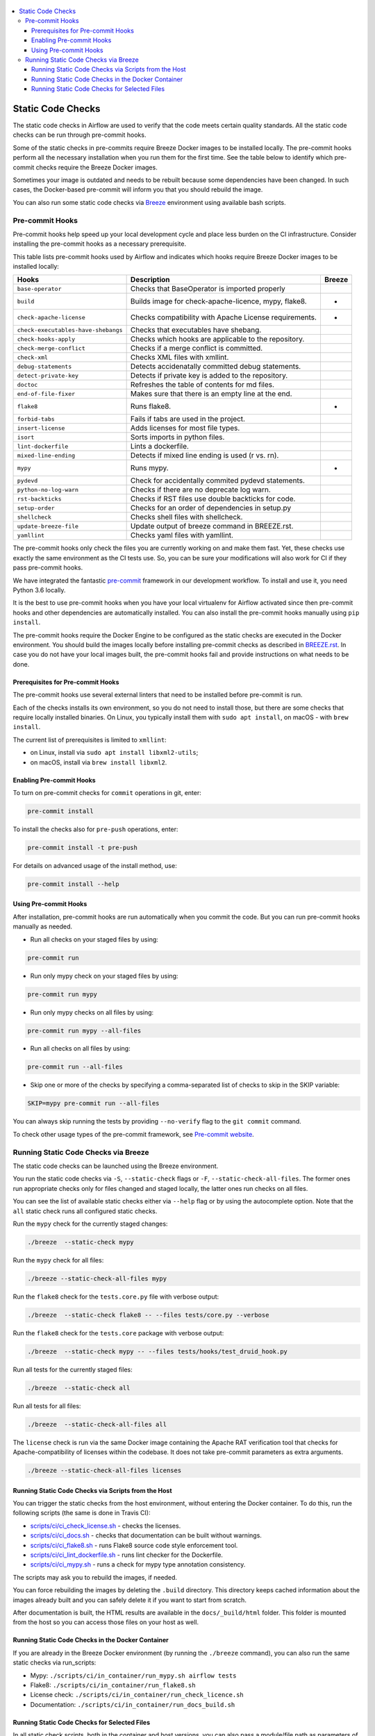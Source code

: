  .. Licensed to the Apache Software Foundation (ASF) under one
    or more contributor license agreements.  See the NOTICE file
    distributed with this work for additional information
    regarding copyright ownership.  The ASF licenses this file
    to you under the Apache License, Version 2.0 (the
    "License"); you may not use this file except in compliance
    with the License.  You may obtain a copy of the License at

 ..   http://www.apache.org/licenses/LICENSE-2.0

 .. Unless required by applicable law or agreed to in writing,
    software distributed under the License is distributed on an
    "AS IS" BASIS, WITHOUT WARRANTIES OR CONDITIONS OF ANY
    KIND, either express or implied.  See the License for the
    specific language governing permissions and limitations
    under the License.

.. contents:: :local:

Static Code Checks
==================

The static code checks in Airflow are used to verify that the code meets certain quality standards.
All the static code checks can be run through pre-commit hooks.

Some of the static checks in pre-commits require Breeze Docker images to be installed locally.
The pre-commit hooks perform all the necessary installation when you run them
for the first time. See the table below to identify which pre-commit checks require the Breeze Docker images.

Sometimes your image is outdated and needs to be rebuilt because some dependencies have been changed.
In such cases, the Docker-based pre-commit will inform you that you should rebuild the image.

You can also run some static code checks via `Breeze <BREEZE.rst#aout-airflow-breeze>`_ environment
using available bash scripts.

Pre-commit Hooks
----------------

Pre-commit hooks help speed up your local development cycle and place less burden on the CI infrastructure.
Consider installing the pre-commit hooks as a necessary prerequisite.


This table lists pre-commit hooks used by Airflow and indicates which hooks
require Breeze Docker images to be installed locally:

=================================== ================================================================ ============
**Hooks**                             **Description**                                                 **Breeze**
=================================== ================================================================ ============
``base-operator``                     Checks that BaseOperator is imported properly
----------------------------------- ---------------------------------------------------------------- ------------
``build``                             Builds image for check-apache-licence, mypy, flake8.                 *
----------------------------------- ---------------------------------------------------------------- ------------
``check-apache-license``              Checks compatibility with Apache License requirements.               *
----------------------------------- ---------------------------------------------------------------- ------------
``check-executables-have-shebangs``   Checks that executables have shebang.
----------------------------------- ---------------------------------------------------------------- ------------
``check-hooks-apply``                 Checks which hooks are applicable to the repository.
----------------------------------- ---------------------------------------------------------------- ------------
``check-merge-conflict``              Checks if a merge conflict is committed.
----------------------------------- ---------------------------------------------------------------- ------------
``check-xml``                         Checks XML files with xmllint.
----------------------------------- ---------------------------------------------------------------- ------------
``debug-statements``                  Detects accidenatally committed debug statements.
----------------------------------- ---------------------------------------------------------------- ------------
``detect-private-key``                Detects if private key is added to the repository.
----------------------------------- ---------------------------------------------------------------- ------------
``doctoc``                            Refreshes the table of contents for md files.
----------------------------------- ---------------------------------------------------------------- ------------
``end-of-file-fixer``                 Makes sure that there is an empty line at the end.
----------------------------------- ---------------------------------------------------------------- ------------
``flake8``                            Runs flake8.                                                         *
----------------------------------- ---------------------------------------------------------------- ------------
``forbid-tabs``                       Fails if tabs are used in the project.
----------------------------------- ---------------------------------------------------------------- ------------
``insert-license``                    Adds licenses for most file types.
----------------------------------- ---------------------------------------------------------------- ------------
``isort``                             Sorts imports in python files.
----------------------------------- ---------------------------------------------------------------- ------------
``lint-dockerfile``                   Lints a dockerfile.
----------------------------------- ---------------------------------------------------------------- ------------
``mixed-line-ending``                 Detects if mixed line ending is used (\r vs. \r\n).
----------------------------------- ---------------------------------------------------------------- ------------
``mypy``                              Runs mypy.                                                           *
----------------------------------- ---------------------------------------------------------------- ------------
``pydevd``                            Check for accidentally commited pydevd statements.
----------------------------------- ---------------------------------------------------------------- ------------
``python-no-log-warn``                Checks if there are no deprecate log warn.
----------------------------------- ---------------------------------------------------------------- ------------
``rst-backticks``                     Checks if RST files use double backticks for code.
----------------------------------- ---------------------------------------------------------------- ------------
``setup-order``                       Checks for an order of dependencies in setup.py
----------------------------------- ---------------------------------------------------------------- ------------
``shellcheck``                        Checks shell files with shellcheck.
----------------------------------- ---------------------------------------------------------------- ------------
``update-breeze-file``                Update output of breeze command in BREEZE.rst.
----------------------------------- ---------------------------------------------------------------- ------------
``yamllint``                          Checks yaml files with yamllint.
=================================== ================================================================ ============

The pre-commit hooks only check the files you are currently working on and make
them fast. Yet, these checks use exactly the same environment as the CI tests
use. So, you can be sure your modifications will also work for CI if they pass
pre-commit hooks.

We have integrated the fantastic `pre-commit <https://pre-commit.com>`__ framework
in our development workflow. To install and use it, you need Python 3.6 locally.

It is the best to use pre-commit hooks when you have your local virtualenv for
Airflow activated since then pre-commit hooks and other dependencies are
automatically installed. You can also install the pre-commit hooks manually
using ``pip install``.

The pre-commit hooks require the Docker Engine to be configured as the static
checks are executed in the Docker environment. You should build the images
locally before installing pre-commit checks as described in `BREEZE.rst <BREEZE.rst>`__.
In case you do not have your local images built, the
pre-commit hooks fail and provide instructions on what needs to be done.

Prerequisites for Pre-commit Hooks
..................................

The pre-commit hooks use several external linters that need to be installed before pre-commit is run.

Each of the checks installs its own environment, so you do not need to install those, but there are some
checks that require locally installed binaries. On Linux, you typically install
them with ``sudo apt install``, on macOS - with ``brew install``.

The current list of prerequisites is limited to ``xmllint``:

- on Linux, install via ``sudo apt install libxml2-utils``;

- on macOS, install via ``brew install libxml2``.

Enabling Pre-commit Hooks
.........................

To turn on pre-commit checks for ``commit`` operations in git, enter:

.. code-block:: bash

    pre-commit install


To install the checks also for ``pre-push`` operations, enter:

.. code-block:: bash

    pre-commit install -t pre-push


For details on advanced usage of the install method, use:

.. code-block:: bash

   pre-commit install --help


Using Pre-commit Hooks
......................

After installation, pre-commit hooks are run automatically when you commit the
code. But you can run pre-commit hooks manually as needed.

-   Run all checks on your staged files by using:

.. code-block:: bash

    pre-commit run


-   Run only mypy check on your staged files by using:

.. code-block:: bash

    pre-commit run mypy


-   Run only mypy checks on all files by using:

.. code-block:: bash

    pre-commit run mypy --all-files


-   Run all checks on all files by using:

.. code-block:: bash

    pre-commit run --all-files


-   Skip one or more of the checks by specifying a comma-separated list of
    checks to skip in the SKIP variable:

.. code-block:: bash

    SKIP=mypy pre-commit run --all-files


You can always skip running the tests by providing ``--no-verify`` flag to the
``git commit`` command.

To check other usage types of the pre-commit framework, see `Pre-commit website <https://pre-commit.com/>`__.

Running Static Code Checks via Breeze
-------------------------------------

The static code checks can be launched using the Breeze environment.

You run the static code checks via ``-S``, ``--static-check`` flags or ``-F``,
``--static-check-all-files``. The former ones run appropriate
checks only for files changed and staged locally, the latter ones
run checks on all files.

You can see the list of available static checks either via ``--help`` flag or by using the autocomplete
option. Note that the ``all`` static check runs all configured static checks.

Run the ``mypy`` check for the currently staged changes:

.. code-block:: bash

     ./breeze  --static-check mypy

Run the ``mypy`` check for all files:

.. code-block:: bash

     ./breeze --static-check-all-files mypy

Run the ``flake8`` check for the ``tests.core.py`` file with verbose output:

.. code-block:: bash

     ./breeze  --static-check flake8 -- --files tests/core.py --verbose

Run the ``flake8`` check for the ``tests.core`` package with verbose output:

.. code-block:: bash

     ./breeze  --static-check mypy -- --files tests/hooks/test_druid_hook.py

Run all tests for the currently staged files:

.. code-block:: bash

     ./breeze  --static-check all

Run all tests for all files:

.. code-block:: bash

     ./breeze  --static-check-all-files all


The ``license`` check is run via the same Docker image containing the
Apache RAT verification tool that checks for Apache-compatibility of licenses within the codebase.
It does not take pre-commit parameters as extra arguments.

.. code-block:: bash

     ./breeze --static-check-all-files licenses

Running Static Code Checks via Scripts from the Host
....................................................

You can trigger the static checks from the host environment, without entering the Docker container. To do
this, run the following scripts (the same is done in Travis CI):

* `<scripts/ci/ci_check_license.sh>`_ - checks the licenses.
* `<scripts/ci/ci_docs.sh>`_ - checks that documentation can be built without warnings.
* `<scripts/ci/ci_flake8.sh>`_ - runs Flake8 source code style enforcement tool.
* `<scripts/ci/ci_lint_dockerfile.sh>`_ - runs lint checker for the Dockerfile.
* `<scripts/ci/ci_mypy.sh>`_ - runs a check for mypy type annotation consistency.

The scripts may ask you to rebuild the images, if needed.

You can force rebuilding the images by deleting the ``.build`` directory. This directory keeps cached
information about the images already built and you can safely delete it if you want to start from scratch.

After documentation is built, the HTML results are available in the ``docs/_build/html``
folder. This folder is mounted from the host so you can access those files on your host as well.

Running Static Code Checks in the Docker Container
..................................................

If you are already in the Breeze Docker environment (by running the ``./breeze`` command),
you can also run the same static checks via run_scripts:

* Mypy: ``./scripts/ci/in_container/run_mypy.sh airflow tests``
* Flake8: ``./scripts/ci/in_container/run_flake8.sh``
* License check: ``./scripts/ci/in_container/run_check_licence.sh``
* Documentation: ``./scripts/ci/in_container/run_docs_build.sh``

Running Static Code Checks for Selected Files
.............................................

In all static check scripts, both in the container and host versions, you can also pass a module/file path as
parameters of the scripts to only check selected modules or files. For example:

In the Docker container:

.. code-block::

  ./scripts/ci/in_container/run_mypy.sh ./airflow/example_dags/

or

.. code-block::

  ./scripts/ci/in_container/run_mypy.sh ./airflow/example_dags/test_utils.py

On the host:

.. code-block::

  ./scripts/ci/ci_mypy.sh ./airflow/example_dags/

.. code-block::

  ./scripts/ci/ci_mypy.sh ./airflow/example_dags/test_utils.py
